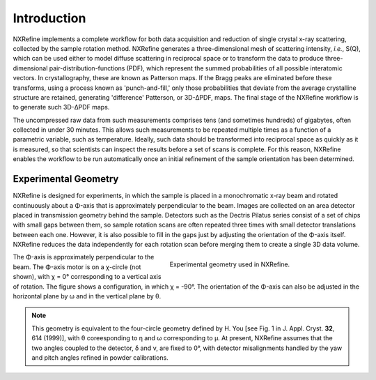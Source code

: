 Introduction
============
NXRefine implements a complete workflow for both data acquisition and 
reduction of single crystal x-ray scattering, collected by the sample
rotation method. NXRefine generates a three-dimensional mesh of
scattering intensity, *i.e.*, S(Q), which can be used either to model
diffuse scattering in reciprocal space or to transform the data to
produce three-dimensional pair-distribution-functions (PDF), which
represent the summed probabilities of all possible interatomic vectors.
In crystallography, these are known as Patterson maps. If the Bragg
peaks are eliminated before these transforms, using a process known as
'punch-and-fill,' only those probabilities that deviate from the average
crystalline structure are retained, generating 'difference' Patterson,
or 3D-ΔPDF, maps. The final stage of the NXRefine workflow is to
generate such 3D-ΔPDF maps.

The uncompressed raw data from such measurements comprises tens (and
sometimes hundreds) of gigabytes, often collected in under 30 minutes.
This allows such measurements to be repeated multiple times as a
function of a parametric variable, such as temperature. Ideally, such
data should be transformed into reciprocal space as quickly as it is
measured, so that scientists can inspect the results before a set of
scans is complete. For this reason, NXRefine enables the workflow to be
run automatically once an initial refinement of the sample orientation
has been determined.

Experimental Geometry
---------------------
NXRefine is designed for experiments, in which the sample is placed in a
monochromatic x-ray beam and rotated continuously about a Φ-axis that is
approximately perpendicular to the beam. Images are collected on an area
detector placed in transmission geometry behind the sample. Detectors
such as the Dectris Pilatus series consist of a set of chips with small
gaps between them, so sample rotation scans are often repeated three
times with small detector translations between each one. However, it is
also possible to fill in the gaps just by adjusting the orientation of
the Φ-axis itself. NXRefine reduces the data independently for each
rotation scan before merging them to create a single 3D data volume.

.. figure:: /images/experimental-geometry.png
   :align: right
   :width: 40%
   :figwidth: 50%

   Experimental geometry used in NXRefine. 

The Φ-axis is approximately perpendicular to the beam. The Φ-axis motor
is on a χ-circle (not shown), with χ = 0° corresponding to a vertical
axis of rotation. The figure shows a configuration, in which χ = -90°.
The orientation of the Φ-axis can also be adjusted in the horizontal
plane by ω and in the vertical plane by θ.

.. note:: This geometry is equivalent to the four-circle geometry
          defined by H. You [see Fig. 1 in J. Appl. Cryst. **32**, 614
          (1999)], with θ coreesponding to η and ω corresponding to μ.
          At present, NXRefine assumes that the two angles coupled to
          the detector, δ and ν, are fixed to 0°, with detector
          misalignments handled by the yaw and pitch angles refined in
          powder calibrations.
